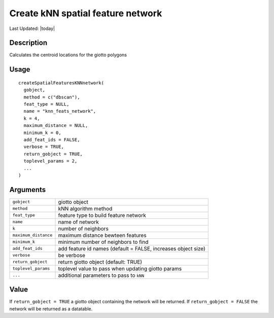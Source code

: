 Create kNN spatial feature network
----------------------------------

.. link-button:: https://github.com/drieslab/Giotto/tree/suite/R/giotto_structures.R#L1600
		:type: url
		:text: View Source Code
		:classes: btn-outline-primary btn-block

Last Updated: |today|

Description
~~~~~~~~~~~

Calculates the centroid locations for the giotto polygons

Usage
~~~~~

::

   createSpatialFeaturesKNNnetwork(
     gobject,
     method = c("dbscan"),
     feat_type = NULL,
     name = "knn_feats_network",
     k = 4,
     maximum_distance = NULL,
     minimum_k = 0,
     add_feat_ids = FALSE,
     verbose = TRUE,
     return_gobject = TRUE,
     toplevel_params = 2,
     ...
   )

Arguments
~~~~~~~~~

+-----------------------------------+-----------------------------------+
| ``gobject``                       | giotto object                     |
+-----------------------------------+-----------------------------------+
| ``method``                        | kNN algorithm method              |
+-----------------------------------+-----------------------------------+
| ``feat_type``                     | feature type to build feature     |
|                                   | network                           |
+-----------------------------------+-----------------------------------+
| ``name``                          | name of network                   |
+-----------------------------------+-----------------------------------+
| ``k``                             | number of neighbors               |
+-----------------------------------+-----------------------------------+
| ``maximum_distance``              | maximum distance bewteen features |
+-----------------------------------+-----------------------------------+
| ``minimum_k``                     | minimum number of neighbors to    |
|                                   | find                              |
+-----------------------------------+-----------------------------------+
| ``add_feat_ids``                  | add feature id names (default =   |
|                                   | FALSE, increases object size)     |
+-----------------------------------+-----------------------------------+
| ``verbose``                       | be verbose                        |
+-----------------------------------+-----------------------------------+
| ``return_gobject``                | return giotto object (default:    |
|                                   | TRUE)                             |
+-----------------------------------+-----------------------------------+
| ``toplevel_params``               | toplevel value to pass when       |
|                                   | updating giotto params            |
+-----------------------------------+-----------------------------------+
| ``...``                           | additional parameters to pass to  |
|                                   | ``kNN``                           |
+-----------------------------------+-----------------------------------+

Value
~~~~~

If ``return_gobject = TRUE`` a giotto object containing the network will
be returned. If ``return_gobject = FALSE`` the network will be returned
as a datatable.
